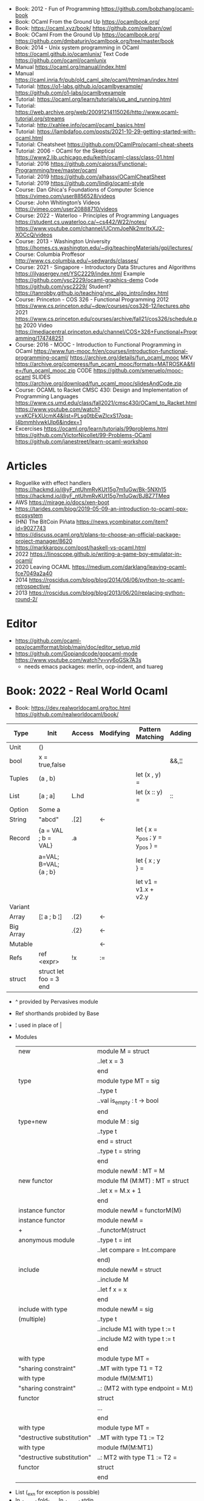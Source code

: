- Book: 2012 - Fun of Programming https://github.com/bobzhang/ocaml-book
- Book: OCaml From the Ground Up  https://ocamlbook.org/
- Book: https://ocaml.xyz/book/
  https://github.com/owlbarn/owl
- Book: OCaml From the Ground Up
  https://ocamlbook.org/
  https://github.com/dmbaturin/ocamlbook.org/tree/master/book
- Book: 2014 - Unix system programming in OCaml
  https://ocaml.github.io/ocamlunix/
  Text Code https://github.com/ocaml/ocamlunix
- Manual https://ocaml.org/manual/index.html
- Manual https://caml.inria.fr/pub/old_caml_site/ocaml/htmlman/index.html
- Tutorial:
  https://o1-labs.github.io/ocamlbyexample/
  https://github.com/o1-labs/ocamlbyexample
- Tutorial: https://ocaml.org/learn/tutorials/up_and_running.html
- Tutorial: https://web.archive.org/web/20091214115026/http://www.ocaml-tutorial.org/streams
- Tutorial: http://xahlee.info/ocaml/ocaml_basics.html
- Tutorial: https://lambdafoo.com/posts/2021-10-29-getting-started-with-ocaml.html
- Tutorial: Cheatsheet https://github.com/OCamlPro/ocaml-cheat-sheets
- Tutorial: 2006 - OCaml for the Skeptical https://www2.lib.uchicago.edu/keith/ocaml-class/class-01.html
- Tutorial: 2016 https://github.com/caiorss/Functional-Programming/tree/master/ocaml
- Tutorial: 2019 https://github.com/alhassy/OCamlCheatSheet
- Tutorial: 2019 https://github.com/lindig/ocaml-style
- Course: Dan Ghica's Foundations of Computer Science https://vimeo.com/user8856528/videos
- Course: John Whitington’s Videos https://vimeo.com/user20888710/videos
- Course: 2022 - Waterloo - Principles of Programming Languages
  https://student.cs.uwaterloo.ca/~cs442/W22/notes/
  https://www.youtube.com/channel/UCnmJoeNk2mrItxXJ2-XOCcQ/videos
- Course: 2013 - Washington University https://homes.cs.washington.edu/~djg/teachingMaterials/gpl/lectures/
- Course: Columbia Proffesor http://www.cs.columbia.edu/~sedwards/classes/
- Course: 2021 - Singapore - Introductory Data Structures and Algorithms
  https://ilyasergey.net/YSC2229/index.html
  Example https://github.com/ysc2229/ocaml-graphics-demo
  Code https://github.com/ysc2229/
  Student? https://tanrobby.github.io/teaching/ync_algo_intro/index.html
- Course: Princeton - COS 326 - Functional Programming
  2012 https://www.cs.princeton.edu/~dpw/courses/cos326-12/lectures.php
  2021 https://www.cs.princeton.edu/courses/archive/fall21/cos326/schedule.php
  2020 Video https://mediacentral.princeton.edu/channel/COS+326+Functional+Programming/174748251
- Course: 2016 - MOOC - Introduction to Functional Programming in OCaml
  https://www.fun-mooc.fr/en/courses/introduction-functional-programming-ocaml/
  https://archive.org/details/fun_ocaml_mooc
  MKV https://archive.org/compress/fun_ocaml_mooc/formats=MATROSKA&file=/fun_ocaml_mooc.zip
  CODE https://github.com/smeruelo/mooc-ocaml
  SLIDES https://archive.org/download/fun_ocaml_mooc/slidesAndCode.zip
- Course: OCAML to Racket
  CMSC 430: Design and Implementation of Programming Languages
  https://www.cs.umd.edu/class/fall2021/cmsc430/OCaml_to_Racket.html
  https://www.youtube.com/watch?v=xKCFkXUcmK4&list=PLsg0tbEwZlcxS17oqa-I4bmmhlvwkUlp6&index=1
- Excercises
  https://ocaml.org/learn/tutorials/99problems.html
  https://github.com/VictorNicollet/99-Problems-OCaml
  https://github.com/janestreet/learn-ocaml-workshop
* Articles
- Roguelike with effect handlers
  https://hackmd.io/@yF_ntUhmRvKUt15g7m1uGw/Bk-5NXh15
  https://hackmd.io/@yF_ntUhmRvKUt15g7m1uGw/BJBZ7TMeq
- AWS https://mirage.io/docs/xen-boot
- https://tarides.com/blog/2019-05-09-an-introduction-to-ocaml-ppx-ecosystem
- (HN) The BitCoin Piñata https://news.ycombinator.com/item?id=9027743
- https://discuss.ocaml.org/t/plans-to-choose-an-official-package-project-manager/8620
- https://markkarpov.com/post/haskell-vs-ocaml.html
- 2022 https://linoscope.github.io/writing-a-game-boy-emulator-in-ocaml/
- 2020 Leaving OCAML https://medium.com/darklang/leaving-ocaml-fce7049a2a40
- 2014 https://roscidus.com/blog/blog/2014/06/06/python-to-ocaml-retrospective/
- 2013 https://roscidus.com/blog/blog/2013/06/20/replacing-python-round-2/
* Editor
- https://github.com/ocaml-ppx/ocamlformat/blob/main/doc/editor_setup.mld
- https://github.com/Gopiandcode/gopcaml-mode
  https://www.youtube.com/watch?v=vy6oGSk7A3s
  - needs emacs packages: merlin, ocp-indent, and tuareg
* Book: 2022 - Real World Ocaml
- Book:
  https://dev.realworldocaml.org/toc.html
  https://github.com/realworldocaml/book/
|-----------+------------------------+--------+-----------+---------------------------------+--------+----------------|
| Type      | Init                   | Access | Modifying | Pattern Matching                | Adding | Appending      |
|-----------+------------------------+--------+-----------+---------------------------------+--------+----------------|
| Unit      | ()                     |        |           |                                 |        |                |
| bool      | x = true,false         |        |           |                                 | &&,¦¦  |                |
| Tuples    | (a , b)                |        |           | let (x , y) =                   |        |                |
| List      | [a ; a]                | L.hd   |           | let (x :: y) =                  | ::     | @, List.append |
| Option    | Some a                 |        |           |                                 |        |                |
| String    | "abcd"                 | .[2]   | <-        |                                 |        | ^              |
| Record    | {a = VAL ; b = VAL}    | .a     |           | let { x = x_pos ; y = y_pos } = |        |                |
|           | a=VAL; B=VAL; {a ; b}  |        |           | let { x ; y } =                 |        |                |
|           |                        |        |           | let v1 = v1.x + v2.y            |        |                |
| Variant   |                        |        |           |                                 |        |                |
| Array     | [¦ a ; b ¦]            | .(2)   | <-        |                                 |        |                |
| Big Array |                        | .{2}   | <-        |                                 |        |                |
| Mutable   |                        |        | <-        |                                 |        |                |
| Refs      | ref <expr>             | !x     | :=        |                                 |        |                |
| struct    | struct let foo = 3 end |        |           |                                 |        |                |
|-----------+------------------------+--------+-----------+---------------------------------+--------+----------------|
- ^ provided by Pervasives module
- Ref shorthands probided by Base
- ¦ used in place of |
- Modules
  |----------------------------+------------------------------------|
  | new                        | module M = struct                  |
  |                            | ..let x = 3                        |
  |                            | end                                |
  |----------------------------+------------------------------------|
  | type                       | module type MT = sig               |
  |                            | ..type t                           |
  |                            | ..val is_empty : t -> bool         |
  |                            | end                                |
  |----------------------------+------------------------------------|
  | type+new                   | module M : sig                     |
  |                            | ..type t                           |
  |                            | end = struct                       |
  |                            | ..type t = string                  |
  |                            | end                                |
  |----------------------------+------------------------------------|
  |                            | module newM : MT = M               |
  |----------------------------+------------------------------------|
  | new functor                | module fM (M:MT) : MT = struct     |
  |                            | ..let x = M.x + 1                  |
  |                            | end                                |
  |----------------------------+------------------------------------|
  | instance functor           | module newM = functorM(M)          |
  |----------------------------+------------------------------------|
  | instance functor           | module newM =                      |
  | +                          | ..functorM(struct                  |
  | anonymous module           | ..type t = int                     |
  |                            | ..let compare = Int.compare        |
  |                            | end)                               |
  |----------------------------+------------------------------------|
  | include                    | module newM = struct               |
  |                            | ..include M                        |
  |                            | ..let f x = x                      |
  |                            | end                                |
  |----------------------------+------------------------------------|
  | include with type          | module newM = sig                  |
  | (multiple)                 | ..type t                           |
  |                            | ..include M1 with type t := t      |
  |                            | ..include M2 with type t := t      |
  |                            | end                                |
  |----------------------------+------------------------------------|
  | with type                  | module type MT =                   |
  | "sharing constraint"       | ..MT with type T1 = T2             |
  |----------------------------+------------------------------------|
  | with type                  | module fM(M:MT1)                   |
  | "sharing constraint"       | ..: (MT2 with type endpoint = M.t) |
  | functor                    | struct                             |
  |                            | ...                                |
  |                            | end                                |
  |----------------------------+------------------------------------|
  | with type                  | module type MT =                   |
  | "destructive substitution" | ..MT with type T1 := T2            |
  |----------------------------+------------------------------------|
  | with type                  | module fM(M:MT1)                   |
  | "destructive substitution" | ..: MT2 with type T1 := T2 =       |
  | functor                    | struct                             |
  |                            | end                                |
#+TBLFM: $2=struct
- List
  (_exn for exception is possible)
- In_channel.fold_lines
  In_channel.stdin
- Core.Sys.is_file_exn
  Core.Sys.ls_dir
  Core.Filename.concat
- Time.now
  Time.diff
  Time.Span.to_ms
- https://ocaml.janestreet.com/ocaml-core/latest/doc/base/Base/List/index.html
  List.append
  List.concat (like flatten)
  List.concat_map (like flatten-map)
  List.dedup_and_sort
  List.filter
  List.filter_map (filter and transform, takes a function that returns Option)
  List.fold
  List.hd_exn
  List.iter
  List.is_empty
  List.map
  List.map2_exn
  List.partition_tf (returns 2 lists, _tf for one list has the true arguments and the other the false ones)
  List.range
  List.reduce (special case of .fold, with no initial value and 'a -> 'a -> 'a function, and Option return)
  List.sort
  List.tl_exn
- List.Assoc.find
  List.Assoc.add
- String.make
  String.concat
  String.length
  String.comparator_witness
** 1 Guided Tour
- Modules are Capitalized
  #+begin_src ocaml
let ratio x y =
  Float.of_int x /. Float.of_int y ;;
  #+end_src
- Modules can be *opened* locally
  #+begin_src ocaml
let ratio x y =
  let open Float.O in
  of_int x / of_int y ;;

let ratio x y =
  Float.O.(of_int x / of_int y) ;;
  #+end_src
- = operator works as both an assigment and a comparison
  #+begin_src ocaml
let even x =
  x % 2 = 0 ;;
  #+end_src
- Optional type annotation
  #+begin_src ocaml
let sum_if_true (test : int -> bool) (x : int) (y : int) : int =
  (if test x then x else 0)
  + (if test y then y else 0) ;;
  #+end_src
- =Type Variables= are used when there is *NO* enough context to identify the type
  *Parametric Polymorphism* (similar to generics in C# or Java)
  #+begin_src ocaml
let first_if_true test x y =
  if test x then x else y
;;
val first_if_true : ('a -> bool) -> 'a -> 'a -> 'a <fun>
  #+end_src
- =Type Errors= (at compile time) vs =Exceptions= (at runtime)
- =Tuples=
  - can have different type
  - * is used for cartesian product, between the sets
- Lists, same type, immutable (?)
- Base vs stdlib
  - Base has **. and **, while stdlib has only **, but as a float
- *Labeled Argument* like Common Lisp keyword arguments
  - Can happen at ANY position, even before mandatory arguments
  ~f:String:Length
- Use Match for Lists
  #+begin_src ocaml
let my_favorite_language languages =
  match languages with
  | hd :: tl -> hd
  | [] -> "Ocaml" ;;
  #+end_src
- *let rec* Recursive functions, have logic divided into a *base case* and *inductive cases*
  #+begin_src ocaml
let rec remove_sequential_duplicates list =
  match list with
  | [] -> []
  | [hd] -> [hd]
  | hd1 :: hd2 :: tl ->
    let new_tl = remove_sequential_duplicates (h2 :: tl) in
    if hd1 = hd2 then new_tl else hd1 :: new_tl
  #+end_src
- *let VAR = VAL in*, defines a =scope= where the binding will live
- *Option* (None/Some), can the thoughts as "specialized" list, that only can have zero or one element
  #+begin_src ocaml
let divide x y =
  if y = 0 then None else Some (x / y);;

let downcase_extension filename =
  match String.rsplit2 filename ~on:'.' with
  | None -> filename
  | Some (base,ext) ->
    base ^ "." ^ String.lowercase ext;;
  #+end_src
- ^ operator to concatenate String
- OCAML default polymorphics operators are know the *problematic*
- ";" semi-colons are necessary when dealing with Imperative code
*** Declaring =Records=
  #+begin_src ocaml
  type point2d = { x : float ; y : float}
  type circle_desc  = { center: point2d; radius: float }
  type rect_desc    = { lower_left: point2d; width: float; height: float }
  type segment_desc = { endpoint1: point2d; endpoint2: point2d }
      #+end_src
*** Declaring =Variant Types=: combine multiple objects, so the type can be EITHER one of them
  #+begin_src ocaml
  type scene_element =
    | Circle  of circle_desc (* Circle is 1 case of 3 of the variant *)
    | Rect    of rect_desc
    | Segment of segment_desc
  let is_inside_scene_element point scene_element =
    let open Float.O in
    match scene_element with
    | Circle { center; radius } ->
      distance center point < radius
    | Rect   { lower_left; width; height } ->
      point.x > lower_left.x && point.x < lower_left.x + width
    && point.y > lower_left.y && point.y < lower_left.y + height
    | Segment _ -> false;;
  #+end_src
*** Declaring =Lambdas=
  #+begin_src ocaml
  let is_inside_scene point scene =
    List.exists scene
      ~f:(fun el -> is_inside_scene_element point el)
  #+end_src
*** Mutable =Record= fields
- Declaring
  #+begin_src ocaml
type running_sum =
  { mutable sum: float;
    mutable sum_sq: float;
    mutable samples: int;
  }
  #+end_src
- Modifying a mutable record field
  #+begin_src ocaml
  (* operators *)
  let mean sum = rsum.sum /. Float.of_int rsum.samples
  let stdev sum =
    Float.sqrt (rsum.sum_sq /. Float.of_int rsum.samples -.
            (rsum.sum /. Float.of_int rsum.samples) **. 2.) ;;
  (* init and update *)
  let create () = { sum = 0. ; sum_sq = 0.; samples = 0 }
  let update rsum x =
    rsum.samples <- rsum.samples + 1;
    rsum.sum     <- rsum.sum     +. x;
    rsum.sum_sq  <- rsum.sum_sq  +. x *. x ;;
  (* Using *)
  let rsum = create () ;;
  List.iter [1.;3.;2.;-7.;4.;5.;] ~f:(fun x -> update rsum x);;
  #+end_src
*** =Refs=
  1) shorthand for a Mutable Record with a single field called *contents*
  2) default way to "simulate" traditional mutable variables
     No the most "Idiomatic" way
     #+begin_src ocaml
     let sum list =
       let sum = ref 0 in
       List.iter list ~f:(fun x -> sum := sum! + x);
       !sum ;;
     #+end_src
*** Defining =Operators=
  #+begin_src ocaml
  type 'a ref = { mutable contents : 'a } ;; (* defines a polymorphic type *)
  let ref x = { contents = x };;
  let (!) r = r.contents;; (* they are defined between parenthesis *)
  let (:=) r x = r.contents <- x;;
  #+end_src
*** Loops
**** for  (for-to-do-done)
#+begin_src ocaml
let permute array =
  let length = Array.length array in
  for i = 0 to length - 2 do
    let j = i + Random.int (length - i) in
    let tmp = array.(i) in
    array(i) <- array.(j);
    array(j) <- tmp
  done
let ar = Array.init 20 ~f:(fun x -> x)
permute ar
ar
#+end_src
**** while (while-do-done)
#+begin_src ocaml
let find_first_negative_entry array =
  let pos = ref 0 in
  while !pos < Array.length array && array.(!pos) >= 0 do
    pos := pos + 1
  done
  if !pos = Array.length array then None else Some !pos
#+end_src
*** Executable with dune
- sum.ml example
   #+begin_src ocaml
open Base
open Stdio

let rec read_and_accumulate accum =
  let line = In_channel.input_line In_channel.stdin in
  match line with
  | None -> accum
  | Some x -> read_and_accumulate (accum +. Float.of_string x)

let () =
  printf "Total: %F\n" (read_and_accumulate 0.)
   #+end_src
- dune
  #+begin_src
(executable
  (name sum)
  (libraries base stdio))
  #+end_src
- compilation: dune build sum.exe
** 2 Variables and Functions
- There are *mutable values* in ocaml, but no *mutable variables*
- =assert=, can be used to complete a *match* branch that is impossible to happen
  #+begin_src ocaml
  let upcase_first_entry line =
    match String.split ~on:',' line with
    | [] -> assert false
    | first :: rest -> String.concat ~sep:"," (String.uppercase first :: rest )
  #+end_src
- The OCaml syntax to define functions, is a syntactic sugar over defining lambdas
  #+begin_src ocaml
  let plusone = (fun x -> x + 1) ;;
  let plusone x = x + 1 ;;
  #+end_src
- The parameter to a function as a variable *VS* a variable bound to the value being passed by the caller
  Are equivalent.
  #+begin_src ocaml
  (fun x -> x + 1) 7 ;;
  let x = 7 in x + 1 ;;
  #+end_src
- Currying and Partial Application
  - there is no additional cost (consing) using a tuple as an argument for afunction, but is not idiomatic
- for/while constructs are only useful when using the imperative features of ocaml
- =match= accepts disjunction of multiple values on a branch separated by "|"
- =let= can define mutually recursive definitions by using *and*, works like CL's labels (?)
- Infix vs Prefix functions, using parens to make infix into prefix
  - You need a space before and after any operator that begins and ends with =*=
  - You need to use parentheses for negation. Negation has lower precedence than function application.
- Pipeline Operators
  #+begin_src ocaml
  let (|>) x f = f x (* left  asocciative *)
  let (^>) x f = f x (* right asocciative *)
  #+end_src
- Declaring a function with =function=, has implicit match
  #+begin_src ocaml
  let some_or_zero = function
    | Some x -> x
    | None -> 0
  (* same as *)
  let some_or_zero num_opt =
    match num_opt with
    | Some x -> x
    | None -> 0
  (* alternatively you can mix with a regular argument *)
  let some_or_default default = function
    | Some x -> x
    | None -> default
  #+end_src
- Defining =Labeled Argument= function
  - when is unclear just based on the type signature
  - like with boolean values
  - or when there are more than 1 value of the same type
  - gives flexible order of passed arguments
    - except when the function is being passed
  #+begin_src ocaml
  let ratio ~num ~denom = Float.of_int num /. Float.of_int denom ;;
  (* using *)
  ratio ~num:3 ~denom:4
  (* or using LABEL PUNNING *)
  let num = 3 in
  let denom = 4 in
  ratio ~num ~denom
  #+end_src
- Defining =Optional Argument= function, beginning with ? the argument is marked as an *Option*
  Concision VS Explicitness
  - when the extra concision of omitting the argument outweights the explicitness
  - not use them on the functions internal to a module
  #+begin_src ocaml
  (* defun *)
  let concat ?sep x y =
    let sep = match sep with None -> "" | Some s -> s in
    x ^ sep ^ y
  (* defun shorthand syntax, to avoid the explicit match *)
  let concat ?(sep="") x y = x ^ sep ^ y ;;
  (* using it *)
  concat ~sep:":" "foo" "bar"
  (* using it, passing argument as optional, explicitly passing Option *)
  concat ?sep:(Some ":") "foo" "bar"
  (* useful whe defun a wrapper *)
  let uppercase_concat ?sep a b = concat ?sep (String.concat a) b
  #+end_src
** 3 Lists and Patterns
- match pattern matching will cause shadowing of reuse variables NOT a equality test (like in Erlang)
  - instead use a *if* for those cases
  - generated bytecode for match, usually jump directly to the matching condition (not just checking each one)
  - can take care of redundancy and completness in the compilation
  - can have subpatterns *|* within a large pattern
    #+begin_src ocaml
    let is_ocaml_source s =
      match String.rsplit2 s ~on:'.' with
      | Some (_, ("ml"|"mli")) -> true
      | _ -> false
    #+end_src
  - can use *as* to bind the whole matched clause
    #+begin_src ocaml
    (* naive *)
    let rec destutter list =
      match list with
      | [] -> []
      | [hd] -> hd
      | hd :: hd' :: tl ->
        if hd = hd' then destutter (hd' :: tl)
        else hd :: destutter (hd' :: tl)
    (* using as and function *)
    let rec destutter list = function
      | [] | [_] as l -> l
      | hd :: (hd' :: _ as tl) ->
        if hd = hd' then destutter tl
        else hd :: destutter tl
    #+end_src
  - can use *when* as a guard, we lost exaustive and redundant checks
    #+begin_src ocaml
    let rec destutter list = function
      | [] | [_] as l -> l
      | hd :: (hd' :: _ as tl) when hd = hd' -> destutter tl
      | hd :: tl -> hd :: destutter tl
    #+end_src
- corebench
  #+begin_src ocaml
#require "core_bench"
open Core_bench

let rec sum l =
  match l with
  | [] -> 0
  | hd :: tl -> hd + sum tl

let rec sum_if l =
  if List.is_empty l then 0
  else List.hd_exn l + sum_if (list.tl_exn 1)

let numbers = List.range 0 1000 in
[ Bench.Test.create ~name:"sum_if" (fun () -> sum_if numbers)
; Bench.Test.create ~name:"sum" (fun () -> sum numbers)]
|> Bench.bench
  #+end_src
- String.concat vs ^
  - .concat allocates 1 string
  - ^ allocates a new string every time it runs
- Tail-Call optimized function example, when the caller doesn't do anything with the value of the calle, except return it
  #+begin_src ocaml
  let rec length_plus_n n l =
    match l with
    | [] -> n
    | _ :: tl -> length_plus_n tl (n + 1)
  #+end_src
- =Base.Poly=, has polymorphic operators (like =)
  - Can't build your own
  - doesn't work on functions
  - doesn't work with heap values (like C values)
  - not recommended
** 4 Files, Modules, and Programs
- files correspond to modules
- List.Assoc, module for associative lists [(aka list; of tuples)]
- freq.ml
  #+begin_src ocaml
open Base
open Stdio

let build_counts () =
  In_channel.fold_lines In_channel.stdin ~init:[] ~f:(fun counts line ->
    let count =
      match List.Assoc.find ~equal:String.equal counts line with
      | None -> 0
      | Some x -> x
    in
    List.Assoc.add ~equal:String.equal counts line (count + 1)
  )

let () =
  build_counts ()
  |> List.sort ~compare:(fun (_,x) (_,y) -> Int.descending x y)
  |> (fun l -> List.take l 10)
  |> List.iter ~f:(fun (line,count) -> printf "%3d: %s\n" count line)
  #+end_src
- let () =, takes the role of the main function
- Building, ocamlfind is like pkgconf for ocaml
  $ ocamlfind ocamlopt -linkpkg -package base -package stdio freq.ml -o freq
- dune
  $ vim dune
  $ dune build freq.exe
  $ dune exec ./freq.exe
- Compilers
  |------------+------------|
  | ocamlopt   | ocamlc     |
  |------------+------------|
  | nativecode | bytecode   |
  | .exe       | .bc        |
  |            | +vm        |
  |            | +multiarch |
  |            | +debugging |
  | slower     | quicker    |
  | production | dev        |
  |------------+------------|
- ocamlc bytecode needs *-custom* flag to embeed the runtime
- Declaring an =Signature= Interface for a module, in a .mli file, using =val=
  val <identifier> : <type>
  #+begin_src ocaml
  open Base
  (* bump the frequency count for a given list *)
  val touch : (string * int) list -> string -> (string * int) list
  #+end_src
- =Abstract Type= (Interface) of a module, to remove dependencies and allow us to modify it freely
  - "Give you more control over how values are:
    *created* and *accessed*,
    makes it easier to enforce *invariants* beyond what is enforced by the type."
  - Minting Abstract Type for different classes of identifiers is an affective way to avoid issues
  #+NAME: counter.mli
  #+begin_src ocaml
  open Base (* frequency count = FC *)
  type t (* a collection of string FC *)
  val empty : t (* empty set of FC *)
  val touch : t -> string -> t (* bump the FC for the string *)
  val to_list : t -> (string * int) list (* FC to alist *)
  #+end_src
  #+NAME: counter.ml
  #+begin_src ocaml
  open Base
  type t = (string * int) list
  let empty = []
  let to_list x = x
  let touch counts line =
    let count =
      match List.Assoc.find ~equal:String.equal counts line with
      | None -> 0
      | Some x -> x
    in
    List.Assoc.add ~equal:String.equal counts line (count + 1)
  #+end_src
  #+NAME: freq.ml
  #+begin_src ocaml
  open Base
  open Stdio

  let build_counts () =
    In_channel.fold_lines In_channel.stdin
      ~init:Counter.empty
      ~f:Counter.touch

  let () =
    build_counts ()
    |> Counter.to_list
    |> List.sort ~compare:(fun (_,x) (_,y) -> Int.descending x y)
    |> (fun counts -> List.take counts 10)
    |> List.iter ~f:(fun (line,count) -> printf "%3d: %s\n" count line)
  #+end_src
- Refactor counter.ml, with a different datatype, Map.t
  #+begin_src ocaml
  open Base
  type t = (string,int,String.comparator_witness) Map.t
  let empty = Map.empty (module string)
  let to_list t = Map.to_alist t
  let touch t s =
    let count =
      match Map.find t s with
      | None -> 0
      | Some x -> x
    in
    Map.set t ~key:s ~data:(count + 1)
  #+end_src-
 =Concrete Types=, we define a custom type for the 2 possible return values
  "Let you expose more detail and structure to the *client*,
  in a lightweight way."
  #+Name: counter.ml
  #+begin_src ocaml
  type median = | Median of string
                | Before_and_after of string * string
  let median t =
    let sorted_string =
      List.sort (Map.to_alist t)
        ~compare(fun (_,x) (_,y) -> Int.descending x y)
    in
    let len = List.length sorted_strings in
    if len = 0 then failwith "median: empty frequency count";
    let nth n = fst (List.nth_exn sorted_strings n) in
    if len % 2 = 1
    then Median (nth (len/2))
    else Before_and_after (nth (len/2 - 1), nth(len/2))
  #+end_src
  #+Name: counter.mli
  #+begin_src ocaml
  type media = | Median of string
               | Before_and_after of string * string
  val median : t -> median
  #+end_src
- Multiple =module= per file, multiple signatures
  module <name> : <signature> = <implementation>
  #+NAME: Option 1
  #+begin_src ocaml
  open Base
  module Username : sig
    type t
    val of_string: string -> t
    val to_string: t -> string
    val (=) : t -> t -> bool
  end = struct
    type t = string
    let of_string x = x
    let to_string x = x
    let (=) = String.(=)
  end
  #+end_src
  module type <TYPE> = <signature>
  module <INAME> = <implementation>
  module <MODULE1> : <TYPE> = <INAME>
  module <MODULE2> : <TYPE> = <INAME>
  #+NAME: Option 2
  #+begin_src ocaml
  open Base
  module Time = Core.Time

  module type ID = sig
    type t
    val of_string : string -> t
    val to_string : t -> string
    val (=) :t -> t -> bool
  end

  module String_id = struct
    type t = string
    let of_string x = x
    let to_string x = x
    let (=) = String.(=)
  end

  module Username : ID = String_id
  module Hostname : ID = String_id

  type session_info = { user: Username.t;
                        host: Hostname.t;
                        when_started: Time.t;
                      }

  let sessions_have_same_user s1 s2 =
    Username.(=) s1.user s2.user
  #+end_src
- =open= (aka :use)
  - is a trade-off between terseness and explicitness (like CL's :use)
  - open sparingly, only those designed to be opened
  - open locally
- =let module <ALIAS> = <MODULE> in= (aka :local-nicknames)
- =include= (aka extending a "class"), to add new identifies to it
  #+NAME: interval.ml
  #+begin_src ocaml
  module Interval = struct
    type t = | Interval of int * int
             | Empty
    let create low high =
      if high < low then Empty else Interval (low,high)
  end
  #+end_src
  #+NAME: extended_interval.ml
  #+begin_src ocaml
  module Extended_interval = struct
    include Interval
    let contains t x =
      match t with
      | Empty -> false
      | Interval (low,high) -> x >= low && x <= high
  end
  #+end_src
- dune might detect cyclical module dependencies
*** Designing with modulesp
1) Expose Concrete Types Rarely:
   - Abstract Type
     allow *flexibity* of design,
     and makes it possible to inforce *invariants* on the use of the module
   - Concrete types allow pattern-matching
2) Designing for the Call Site:
   - labeled arguments
   - good function names
   - variant tags
   - record fields
3) Create Uniform Interfaces:
   - A module for every type, named t
   - Functions first argument is M.t
   - Extension _exn for functions that can return exception
4) Interfaces before implementations:
   - type-oriented approach to software design, type definitions
   - also at the module level aka write the .mli before the .ml

** TODO 5 Records
- =Parametric Types=, which then we can use to define =Polymorphic functions=
  #+begin_src ocaml
  type 'a with_line_num = { item: 'a ; line_num: int }
  #+end_src
- Pattern matching might not be detail each field, but is recommended.
  - #warning "+9"
    will enable the compiler warning for not exaustive pattern match of records
  - _ as the last pattern matched field, will override the warning and match everything else
- Building: Warning Help
  $ ocaml -warn-help | egrep '\b9\b'
- Building:
  - Enable warnings as errors
    -w @A-4-33-40-41-42-43-34-44
  - Default warnings as errors
    -warn-error -a+31 (only warning 31 is fatal).
  - Default warnings
    -w +a-4-7-9-27-29-30-32..42-44-45-48-50-60-66..70.
- Problems with matching field names across multiple record types
  - Functions might confuse the type of an argument, without type annotations
  - Could be solved by creating a new Module for each record type,
    Also using =type-directed constructor disambiguation=
    #+NAME: defining new records
    #+begin_src ocaml
type log_entry =
  { session_id: string;
    time: Time_ns.t;
    important: bool;
    message: string;
  }
type heartbeat =
  { session_id: string;
    time: Time_ns.t;
    status_message: string;
  }
type logon =
  { session_id: string;
    time: Time_ns.t;
    use: string;
    credentials: string;
  }
    #+end_src
    #+NAME: defining new records, module encapsulated
    #+begin_src ocaml
module Log_entry = struct
  type t =
    { session_id: string;
      time: Time_ns.t;
      status_message: string;
    }
end
module Heartbeat = struct
  type t =
    { session_id: string;
      time: Time_ns.t;
      user: string;
      credentials: string;
    }
end
module Logon = struct
end
    #+end_src
    #+NAME: instantiating new encapsulated record
    #+begin_src ocaml
let create_log_entry ~session_id ~important message : Log_entry.t =
  { time = Time_ns.now (); session_id; important; message; }
    #+end_src
    #+NAME: pattern matching encapsulated record
    #+begin_src ocaml
let message_to_string ({ important; message; _} : Log_entry.t) =
  if important then String.uppercase message else message
    #+end_src
    #+NAME: accesing a field of a encapsulated record
    #+begin_src ocaml
let is_important (t:Log_entry.t) = t.important
    #+end_src
- =with= aka OCaml's functional update syntax,
  Creates a new record using the other provided record as template, changing a field.
  Downside: The compiler 
  { <record> with <field> = <value>;
      <field> = <value>;
      ...
  }
  #+NAME: Example 1
  #+begin_src ocaml
let register_heartbeat t hb =
  { t with last_heartbeat_time = hb.Heartbeat.time }
  #+end_src
- fieldslib https://github.com/janestreet/fieldslib
  generate helpers for records
  - Automatically generate record =accessors=
    #+begin_src ocaml
#require "ppx_jane"
module Logon = struct
  type t =
    { session_id: string;
      time: Time_ns.t;
      user: string;
      credentials: string;
    }
    [@@deriving fields]
end
  #+end_src
  - Generates a submodule Field, with functions:
    .name, name of a field
    .get, content of a field
    .fset, functional update of field
    .setter, returns Option with Some f if it is mutable
- Fn.id, part of the *base* repo
- TODO
** TODO 6 Variants
#+begin_src
type <variant> =
  | <TagOrConstructor> [of <type> [* <type>]...]
  | <TagOrConstructor> [of <type> [* <type>]...]
  | ...
#+end_src
- Simple, no data, like enums
  #+begin_src ocaml
type basic_color =
  | Black | Red | Green | Yellow | Blue | Magenta | Cyan
#+end_src
- With data =of=
  #+begin_src ocaml
type weight = Regular | Bold
type color =
  | Basic of basic_color * weight
  | RGB   of int * int * int
  | Gray  of int
#+end_src
- Multiple Argument Variant VS Variant Containing a Tuple
  Differer in memory allocation. MAV has a single allocation in memory, VCT have heap memory.
  With and Without parens
  #+begin_src ocaml
type color1 = RGB of int * int   (* cannot take a tuple *)
type color2 = RGB of (int * int) (* can take a tuple *)
  #+end_src
- =Avoid catch-all cases in pattern matches=, to have the compiler help on refactoring
  they supress compiler exhaustive checks
  aka the | - ->
- ADT =Algebraic Data Types= (Variant/Record/Tuples)
  Is a powerful lenguage to describe data.
  Combine 2 different types:
  1) Product types:
     - combine multiple different types together
     - similar to cartesian products
  2) Sum types:
     - combine multiple different possibilities into one type
     - similar to disjoint unions
** 7 Error Handling
| Errors             | Omnipresent | Acceptable | Foreseeable |   |
|--------------------+-------------+------------+-------------+---|
| Exceptions         |             | Yes        |             |   |
| Error-aware return | No          |            | Yes         |   |
*** Error-aware return type
- =Option=
  #+NAME: error-aware, propagate error
  #+begin_src ocaml
let compute_bounds ~compare list =
  let sorted = List.sort ~compare: list
  match List.hd sorted, List.last sorted with
  | None,_ | _,None -> None
  | Some x, Some y -> Some (x,y)
  #+end_src
- =Result=, like an Option augmented with the ability to store other information
  #+begin_src ocaml
  module Result : sig
  type ('a,'b) t = | Ok of 'a
                 | Error of 'b
end
  #+end_src
- =Bind= aka >>=, for sequencing error producing function until one return an error
  For smaller examples (like the ones showed here, direct match of Option is generally better than bind)
  #+NAME: bind definition
  #+begin_src ocaml
let bind option f =
  match option with
  | None -> None
  | Some x -> f x
  #+end_src
  #+NAME: example 1, Option.bind
  #+begin_src ocaml
let compute_bounds ~compare list =
  let sorted = List.sort ~compare list in
  Option.bind (List.hd sorted) ~f:(fun first ->
    Option.bind (List.last sorted) ~f:(fun last ->
      Some (first,last)))
  #+end_src
  #+NAME: example 2, Option.Monad_infix
  #+begin_src ocaml
let compute_bounds ~compare list =
  let open Option.Monad_infix in
  let sorted = List.sort ~compare list in
  List.hd sorted   >>= fun first ->
  List.last sorted >>= fun last  ->
  Some (first,last)
  #+end_src
  #+NAME: example 3, Option.Let_syntax aka let%bind
  #+begin_src ocaml
#require "ppx_let"
let compute_bounds ~compare list =
  let open Option.Let_syntax in
  let sorted = list.sort ~compare list in
  let%bind first = List.hd sorted in
  let%bind last  = List.last sorted in
  Some (first,last)
  #+end_src
- =Option.both=, takes 2 Option values and returns None or a Some pair (tuple)
  #+begin_src ocaml
let compute_bounds ~compare list =
  let sorted = List.sort ~compare list in
  Option.both (List.hd sorted) (List.last sorted)
  #+end_src
*** Error
- =Error.t=, defines a type for errors
  Error.of_string, returns a Error.t
- Error.create "Unexpected character" 'c' Char.sexp_of_t
- Error.tag
  Error.of_list
  Error.of_string
- [%message],  compact syntax for providing a string describing the error
  #+begin_src ocaml
let a = "foo" and b = ("foo",[3;4])
Or_error.error_s
  [%message "Something went wrong" (a:string) (b: string * int list)]
  #+end_src
*** Exceptions
- Define your own =exception/raise=
  #+begin_src ocaml
exception Key_not_found of string
raise (Key_not_found "a")
  #+end_src
- Use the _exn extension on functions that return one
- Type is =exn=, open (aka not fully defined in any one place)
  - Are ordinary values and can be manipulated just like other values
  - You can never exhaustive match on an =exn=
    #+begin_src ocaml
(* are regular values *)
let exceptions = [ Division_by_zero; Key_not_found "b" ]
List.filter exceptions ~f:(function
  | Key_not_found _ -> true
  | _ -> false)
    #+end_src
- [@@deriving sexp], used on the type (record) and the exception to get more information
  #+begin_src ocaml
  type 'a bounds = { lower: 'a; upper: 'a } [@@deriving sexp]
  exception Crossed_bounds of int bounds [@@deriving sexp]
  Crossed_bounds { lower=10; upper=0 }
  #+end_src
- =Base.failwith=
  #+begin_src ocaml
let failwith msg = raise (Failure msg)
  #+end_src
- =Base.assert=, to indicate a bug
  #+NAME: assert false, always triggger
  #+begin_src ocaml
let merge_lists xs ys ~f =
  if List.length xs <> List.length ys then None
  else
    let rec loop xs ys =
      match xs, ys with
      | [],[] -> []
      | x::xs, y::ys -> f x y :: loop xs ys
      | _ -> assert false
    in
    Some (loop xs ys)

merge_lists [1;2;3] [-1;1;2] ~f:(+) (* Some [0;3;5] *)
merge_lists [1;2;3] [-1;1] ~f:(+)   (* None *)
  #+end_src
- =try/with=
  #+begin_src ocaml
  try <expr> with
  | <pat1> -> <expr1>
  | <pat2> -> <expr2>
    #+end_src
  - if there is an exception and isn't caught, goes up the stack,
    if still uncaught the program terminates
  - Exceptions might get masked (you won't know where they exactly happened)
    if:
    - Avoid relying on the identity of an exception, to know the nature of the failure
    - Narrow the scope of the exception handler
      #+NAME: instead of, having a big scope
      #+begin_src ocaml
let lookup_wieght ~compute_weight alist key =
  try
    let data = find_exn alist key in
    compute_weight data
  with
  Key_not_found _ -> 0.
      #+end_src
      #+NAME: do this with match
      #+begin_src ocaml
let lookup_weight ~compute_weight alist key =
  match find_exn alist key with
  | exception _ -> 0.
  | data -> compute_weight data
      #+end_src
      #+NAME: or better avoid _exn
      #+begin_src ocaml
let lookup_weight ~compute_weight alist key =
  match List.Assoc.find ~equal:String.equal alist key with
  | None -> 0.
  | Some data -> compute_weight_data
      #+end_src
- =Exn.protect= (like try/finally on other languages)
  #+NAME: open a file without leadking FD on error
  #+begin_src ocaml
let load filename =
  let inc = In_channel.create filename in
  Exn.protect
    ~f:(fun () -> In_channel.input_lines inc
                  |> List.map ~f:parse_line)
    ~finally:(fun () -> In_channel.close inc)
  #+end_src
  #+NAME: using build in with_file
  #+begin_src ocaml
let load filename =
  In_channel.with_file filename ~f:(fun inc ->
    In_channel.input_lines inc
    |> List.map ~f:parse_line)
  #+end_src
- =*.try_with=, captures the exception into an Option
  #+begin_src ocaml
let find alist key =
  Option.try_with (fun () -> find_exn alist key)
let find alist key =
  Or_error.try_with (fun () -> find_exn alist key)
  #+end_src
- =Or_error.ok_exn=
  #+begin_src ocaml
  Or_error.ok_exn (find ["a",1;"b",2] "b") (* 2 *)
  Or_error.ok_exn (find ["a",1;"b",2] "c") (* Exception: Key_not_found("c") *)
  #+end_src
*** Backtraces
- Build: with Base opened backtraces and debugging information are enabled
- Build: turn off backtraces
  $ OCAMLRUNPARAM=b=0 dune exec -- ./blow_up.exe
- Code: turn off backtraces
  Backtrace.Exn.set_recording false
- Benchmarks with
  - Core_bench
    $ dune exec -- ./exn_cost.exe -ascii -quota 1 -clear-columns time cycles

** 8 Imperative Programming
- Returning a unit () is common for imperative code
- =let () = <expr>= is equivalent to =<expr>;=
- Tip: Do the side-effect ops at the end of the function.
       Minimizes the chance that the op will be interrupted with an exception.
- Cyclic Data Structures
  #+begin_src ocaml
let rec endless_loop = 1 :: 2 :: 3 :: endless_loop
(* val endless_loop : int list = [1;2;3;<cycle>] *)
  #+end_src
- Sometimes, the precedence of =match= or =if= would make the need to use =begin/end=
  #+begin_src ocaml
let insert_first t value =
  let new_elt = { prev = None; next = !t; value } in
  begin match !t with
  | Some old_first -> old_first.prev <- Some new_elt
  | None -> ()
  end;
  t := Some new_elt;
  new_elt
  #+end_src
*** Arrays
- Array.set
  Array.blit
- Exception on "out of bound" indexing
*** Strings
- Are just *byte arrays*
- string VS Char.t array
  string is more memory efficient
  string
*** Benign effects
**** laziness =lazy/force=
- Lazy.lazy <expr>
  wraps the type returned by expr into *lazy_t* type
- Lazy.force <var>
  performs the computation of variable only once
**** memoization/dynamic programming
- Dynamic Programming: bottom-up, calculations done before computing
  Memoizations       : top-down,  calculations are done when needed
- example: simplest, single argument, returns a functions memoized
  #+begin_src ocaml
let memoize m f =
  let memo_table = Hashtbl.create m in
  (fun x ->
    Hashtbl.find_or_add memo_table x ~default:(fun () -> f x))
  #+end_src
- example: timing function
  #+begin_src ocaml
let time f =
  let open Core in
  let start = Time.now() in
  let x = f () in
  let stop = Time.now () in
  printf "Time: %F ms\n" (Time.diff stop start |> Time.Span.to_ms);
  x
  #+end_src
- example: memoize fibbonacci using our simplest code
  #+begin_src ocaml
let rec fib i =
  if i <= 1 then i else fib (i - 1) + fib (i - 2)

time (fun () -> fib 40)
let fin = memoize (module Int) fib
time (fun () -> fib 40) (* still as slow the naive version *)
time (fun () -> fib 40) (* now it will be fast *)
    #+end_src
- problem: we need to insert the memoization before the recurse calls within fib
- example: we unwrap the fib, into =fib_norec=
  #+begin_src ocaml
let fib_norec fib i =
  if i <= 1 then i
  else fib (i - 1) + fib (i - 2)
  #+end_src
- example: we generalize the fib reclaration, into =make_rec=
  #+begin_src ocaml
(* instead of *)
let rec fib i = fib_norec fib i

(* we generalize *)
let make_rec f_norec =
  let rec f x = f_norec f x in
  f
let fib = make_rec fib_norec
  #+end_src
- example: lazy_memo_rec
  #+begin_src ocaml
  let lazy_memo_rec m f_norec x =
    let rec f = lazy (memoize m (fun x -> f_norec (force f) x)) in
    (force f) x

  time (fun () -> lazy_memo_rec (module Int) fib_norec 40)
  #+end_src
**** Limits of =let rec=
- Only allows on the right handside of =:
  1) a function definition
  2) a constructor
  3) a lazy keyword
** ? Functors
- The input module might have extra fields, than the module type specified as input,
  they will be dropped.
- Idiom: comparation functions return
  -  0 if equal
  - >1 if first is bigger than the second one
  - <1 if second is bigger than first one
** ? First Class Modules
- create, module to value
  #+begin_src ocaml
  let simple = (module Mod1 : Modt_1)
             = [simple; (module Mod1)]
             = [simple; (module struct let x = 4 end)]
  #+end_src
- unpack, value to module
  #+begin_src ocaml
  let to_int m =
    let module M = (val m : Modt_1 ) in
    M.x;;

    (* OR using pattern patching *)
  let to_int (module M : Modt_1) = M.x
  #+end_src
- using =locally abstract type= on a function, to take and an abstract type as an argument
  along with a first-class modules polymorphically
  #+begin_src ocaml
  let bump_list
        (type a) (* locally abstract type *)
        (module Bumper : Bumpable with t = a)
        (l : a list) (* locally abstract type *)
  #+end_src
* Course: 2021 - OCaml Programming: Correct + Efficient + Beautiful
  https://cs3110.github.io/textbook/cover.html
  https://www.youtube.com/playlist?list=PLre5AT9JnKShBOPeuiD9b-I4XROIJhkIU
** Chapter 2
- The =let= definition is not an expression in itself,
  you cannot use it as a subexpression, like (let z = 1) + 2
- The =let in= is an expression
- On the utop/toplevel =let= definitions are understand as expression with an implicit *in*
  - <> tells us is a unprintable value
- OCaml does NOT have multi argument functions
  - only have 1 argument functions
  - Is just syntax-sugar for nested anonymous 1 argument functions
- Variables (known value) VS Type Variables (unknown type)
  Parametric Polymorphism
- (*) when writting this operator as a function utop thinks is a comment, use instead:
  ( * )
- Declaring an infix operator
  let ( <^> ) x y = max x y
  1 <^> 2
- Application Operators
  Application (@@) (like $ in Haskell, to avoid parens, it changes the precedence rules)
  Reverse Application (|>)
** Chapter 3
- types are best read, right to left
  int list list, a list of list of integers
- List is single linked list
- [] is pronounced list (here too)
- :: is pronounced cons
- utop
  #use "file.ml";;
- utop, is not a good practice to repeatedly "#use" the same file
  close utop and #use it again
- =with= for record copy, cannot add new fields
  { e with f1 = e1 }
- =fst= only works with tuples, if we want to work with triplets we need to define our own
- =#trace <function>=, shows you the calls of a function
- =ABC= always be compiling
  1) use dummy values
  2) or raise and exception
     failWith "TODO"
     assert false
- =match=, an exception *Match_failure* is raised if no patterns match
- =function= syntax-sugar for match, it will take the last argument of the function
  #+begin_src ocaml
let f x y = function
  | p1 -> e1
  | p2 -> e2
  #+end_src
*** =Variants=
- Constant if it carries NO data, Non-Constant if it carries data
- Definition:
  Cn being the *constructs* (aka tags), capitalized
  t1 being the data *carried* by the constructor
  #+begin_src ocaml
  type t =
    | C1 of t1
    | ...
    | Cn of tn
  #+end_src
*** =ADT= Algebraic Data Types
- Another name for variants
- They allow the combination of sum and products
- Defined by the type of conjuction of the data
  (OR variants, AND records or tuples)
  (sum types  , product types)
  (tag union  , cartesian product)
- Variants gets us *heterogeneus* lists, a list of possible 2 different types
- Idiomatic: Adding an uppercase letter to deal with different variant types with the same name.
- Idiomatic: <result>_of_<~type> function naming that convert one type to another
   instead of <~type>_to_<result>
*** =Recursive Parameterized Variants=
- Can be recursive and can be parametrized
- You can think of them as "functions at the type level", from type to type.
- Example: own type that works like, List.
  [] and :: are just constructors
  #+begin_src ocaml
  type 'a mylist =
    | []
    | (::) of 'a * 'a mylist
 let rec length = function
    | [] -> 0
    | _ :: t -> 1 + length t
  #+end_src
*** =Option=
- A way to think about them is a *box*
- Nested =match= are better with =begin/end=
*** =Exceptions=
- Are variants
- type exn
- All exceptions are subtype of it
- exn is a built-in *extensible* variant,
  meaning that his constructs can be define later by us
- Predefined exceptions
  | exception       | of     | helper      | return |   |
  |-----------------+--------+-------------+--------+---|
  | Failure         | string | failwith    | 'a     |   |
  | InvalidArgument | string | invalid_arg | 'a     |   |
*** Variant Example: Binary Trees
Binary Tree VS List, they have an extra child
#+begin_src ocaml
type 'a mylist =
  | Nil
  | Cons of 'a * 'a mylist
type 'a tree =
  | Leaf
  | Node of 'a * 'a tree * 'a tree
#+end_src
** Chapter 4
- Partial application: You can leave off the argument of a function,
  #+begin_src ocaml
let double x = 2 * x
let twice f x = f (f x)
let quad x = twice double x
let quad = twice double
  #+end_src
- fold       init op
  fold_right f    acc
  fold_left  acc  f
- fold_left is tail-recursive
** Chapter 5
- https://informationisbeautiful.net/visualizations/million-lines-of-code/
- Features for modularity
  |---------------+--------------------+------------------------|
  |               | OCaml              | Java                   |
  |---------------+--------------------+------------------------|
  | Namespaces    | struct             | Classes, packages      |
  | Interfaces    | sig                | Interfaces             |
  | Encapsulation | Abstract Types     | Public, private        |
  | Code reuse    | Functors, includes | Subtyping, inheritance |
  |---------------+--------------------+------------------------|
- Structures give us hierarchical namespaces
  - Can help to have the same function work with different types
    Just put the function and type in a *module/struct*
- Functional Datastructure: one that there are no updates
  Persistant, rather than ephemeral
- =module= definition syntax is similar to the one of *let*
  still module are not like any other value (cannot bind, pass to function, or return from function)
- Example: to get a queue with constant time for enqueue and peek at the same time
  1) define a queue as a record of 2 lists a `front` and a `back`
  2) front is a normal list
  3) back is a list reversed
- *Exceptions* makes it easier to pipeline (|>) operations
- *Options* makes it a little bit harder (except with bind)
- ( >>| ), Option.map
  applies the function to an Option element
  #+begin_src ocaml
  let ( >>| ) opt f =
    match opt with
    | None -> None
    | Some x -> Some (f x)
  #+end_src
- ( >>= ), Option.bind
  it takes an option, but it does NOT add an extra level of option around
  #+begin_src ocaml
  let ( >>= ) opt f =
    match opt with
    | None -> None
    | Some x -> f x
  #+end_src
- =sig= and =val= for defining interfaces/signatures
  we define a =module type= since is the type of a module NOT the value
  functions NOT defined in the *sig* but present on the *struct* will be unaccesible (private)
  #+begin_src ocaml
  module type Fact = sig
    (** documentation comment *)
    val fact : int -> int
  end
  (* We can define modules that have the type Fact *)
  module RecursiveFact : Fact = struct
    let rec fact n =
      if n = 0 then 1 else
        n * fact (n - 1)
  end
  #+end_src
- can also declare a new module
  - using a module type sig name (Queue)
  - and using the struct definition (ListQueueImpl)
  #+begin_src ocaml
  module ListQueue : Queue = ListQueueImpl
  #+end_src
- type checker ensures that
  1) Signature Matching: between the sig and the module definition
  2) Encapsulation: only things in sig can be accessed outside the module
- Abstract Data Types
  - Help use use the same signature for different struct implementations
  - Signatures help encapsulate types too
  - We can then, NOT specify the actual type on the *sig*
  - When we seal it, the outside world won't know the implementation type
    Will only know the type of *sig* not the *struct*
- =.mli=, no need to use =module type= or =sig=
  the .mli would have the public/sig (without explicitly declaring it)
  the .ml  would have the private/implementation
- Compilation unit = .ml + .mli
- =include=,
  we include all the contents of another *sig* or *struct* into the new one being defined
  make sure to include the unsealed versions of them
  >> kind of like inheriting the fields
- =include= is not the same as =open=
  open imports, doesn't exports
  include import, and exports
- =functors= takes a module as input and outputs a module
  always have to specify the type of input module for the functor
  #+begin_src ocaml
  module type X = sig
    val x : int
  end

  module A : X = struxt
    let x = 0
  end

  module IncX = functor (M : X) -> struct
    let x = M.x + 1
  end
  (* or *)
  module IncX (M : X) = struct
    let x = M.x + 1
  end
  (* USE it, can't just IncX(A) *)
  module B = IncX(A)
  #+end_src
- =Map=, binary balanced binary trees (not hashmaps)
  #+NAME: using the functor Map.Make
  #+begin_src ocaml
type day = Mon | Tue | Wed | Thu | Fri | Sat | Sun

let int_of_day = function
  | Mon -> 1
  | Tue -> 2
  | Wed -> 3
  | Thu -> 4
  | Fri -> 5
  | Sat -> 6
  | Sun -> 7

module DayKey = struct
  type t = day
  let compare day1 day2 =
    int_of_day day1 - int_of_day day2
end

module DayMap = Map.Make(DayKey)
  #+end_src
  - like TreeMap in java
  - To create map, call Make
    - which takes a struct, so you pass a module
      1) that has a type for the keys
      2) compare functions for the keys
** Chapter 6
- Client/Implementer, people who deal with the the *spec*
  - Agree on *Precondition and Postconditions* in a specification comment
  - Notes on performance (?
- (Docstring) specification format example
  #+begin_src ocaml
(** [f x] is ... aka one line summary, sometimes the postcondition
    Examples: ... boundary cases
    - [sort [1;3;2;3]] is [[1;2;3;3]].
    - [sort []] is [[]].
    Requires: ... aka precondition
    Raises: [Failure "hd"] if [lst] .. also a postcondition
      is empty. *)
val f : t -> u
  #+end_src
- You do NOT need to assert the precondition
- .ml  = Data Structure
  .mli = Data Abstraction
- When documenting the type .t of the =struct= implementation
  - AF =Abstraction Function=, how to *interpret* the abstracted data
    Implementation: Generally no, but a mathemathical idea.
    Except on .to_string functions, or any that converts data to a string.
  - RI =Representation Invariant=, which values are the *meaninful*
    Distinguish between valid and invalid concrete values.
    It might be not respected, while doing a concrete operation.
    - Implementation: yes like with a *rep_ok* function to check before and after a function,
      otherwise failwith
    - DEBUG: rep_ok can be used for debug, in prod use an identity function
      and in dev use the full version
    #+begin_src ocaml
    let rep_ok (x : t) : t =
      if (* check RI *) then t
      else failwith "RI"
    #+end_src
- Validation
  1) Validation: social, methodogical, technological, mathematical
  2) Testing
  3) Debugging
  4) Defensive Programming
- Testing vs Verification
  - Verification, can demostrate that it will work with ALL inputs
- Human Error -> Fault -> Failure (something goes wrong)
  a bug
- BlackBox Testing
  1) Typical Cases
  2) Boundary Cases
  3) Paths through spec:
     1) representative values that generate all possible outputs (bool or one of both)
     2) Different ways to satisfy the precondition(s)
     3) representative of raising exceptions and not
  4) Data Abstractions:
     consumer functions <-> producer functions
     test all posible interactions between
     size <-> add 1
     size <-> empty
- Glass Box Testing: supplements blackbox testing
  Coverage, more than one can be achieved
  * Statement: evaluate every statement/expression
  * Condition: evaluate every boolean/pattern match to each possible value
  * Path: every possible execution path (branch and sub-branch)
- Glass Box: look out for
  1) base cases of recursive function
  2) recursive calls in recursive functions
  3) every place a exception might be raised
- Glass Box: *bisect* is a tool to know code-coverage
  https://github.com/aantron/bisect_ppx
  #+NAME: leap_year_test.ml
  #+begin_src ocaml
open OUnit2
open Leap_year

let leap_year_test (n, y, b) =
  n >:: fun _ -> assert_equal b (leap_year y)

let tests = List.map leap_year_test [
  "non leap year", 2010, false;
  "non-centennial", 2020, true;
  "quadracentennial", 2000, true;
]

let suite = "leap year" >::: tests
let _ = run_test_tt_main suite
  #+end_src
  #+NAME: Makefile TODO
  #+begin_src makefile
test:
  BISECT_COVERAGE=YES $(OCAMLBUILD) -tag 'debug' -use-ocamlfind -plugin-tag

bisect: clen test
  bisect-ppx-report html

clean:
  ocamlbuild -clean
  rm -rf bisect*.coverage _coverage
    #+end_src
- Randomized testing (Fuzzing):
  Generate random input, and feed it to the program.
  #+NAME: leap_year_test.ml
  #+begin_src ocaml
  ...
  let mult4_or_non_leap_year y =
    y mod 4 == 0 || not (leap_year y)
  let random_non_4s =
    QCheck.Test.make ~count:1000
      ~name: "non-multiples of 4 cannot be leap years"
      QCheck.(1 -- 3000)
      mult4_or_non_leap_year

  let mult400_or_non_leap_year y =
    y mod 400 = 0 || not (leap_year y)
  let random_100s =
    QCheck.Test.make ~count:1000
    ~name:"100s cannot be leap years unless also"
    QCheck.(map(( * ) 100) (1 -- 30))
    mult400_or_non_leap_year

  let qcheck_tests = List.map QCheck_onuit.to_ounit2 [
    random_non4s;
    random_100s;
  ]
  let suite = "leap years" >::: List.flatten [
    tests;
    qcheck_tests;
  ]
  ...
  #+end_src
- Debugging: Follow the scientific method
  1) Formulate a falsifiable hypothesis
  2) create and experiment that can refute that hypothesis
  3) run the experiment
  4) keep a lab notebook
  5) if everything else fails, question the sanity of the whole thing
- let ( << ) = compose
- Induction, example on natural numbers
  - Base case:      n = 0
    Show: P(0)
  - Inductive case: n = k + 1
    IH:   P(k) (inductive hypothesis, we can have more than 1)
    Show: P(k+1)
- Total Correctness = partial correctness + termination
- https://en.wikipedia.org/wiki/Halting_problem
  https://www.youtube.com/watch?v=Iapz9pb5eRU
** Chapter 7
- =ref=, is a *pointer* to a typed location in memory
  - immutable, binding of a variable to a pointer
  - mutable, contents of a memory location
  - (!) being a derefence operator
  - =ref= is used for both the type and the function that creates
  - locations are created by ref
  - locations are values, NOT expressions
    - no addresses arithmetic
    - no direct creation of addresses
- =ignore=, used to ignore a value of an expression
  to avoid warnings on e1 if not returns a ()
  ignore: 'a -> unit
  e1;e2
  ignore e1; e2
- aliasing, when having a second variable point to the same location of another ref
- (==) physical equality
  (!=)
- (=) structural equality, contents (aka structure)
  (<>)
- Example: counter, lambda
  #+begin_src ocaml
  let next =
    let counter = ref 0 in
    fun () ->
      incr counter;
      !counter
  next () (* 1 *)
  next () (* 2 *)
  #+end_src
- Example: linked list
  #+NAME: two ways of represent a node, ref/mutable
  #+begin_src ocaml
  type 'a node = {
    value : 'a;
    mutable next : 'a node;
  }

  type 'a node = {
    value : 'a;
    next : 'a node ref;
  }
  #+end_src
  #+NAME: using an option
  #+begin_src ocaml
  (** An ['a node] is a node of a mutable singly-linked list.
      It contains a value of type ['a] and optionally has
      a pointer to the next node. *)
  type 'a node = {
    value : 'a;
    mutable next : 'a node option;
  }
  (** An ['a mlist] is a mutable singly-linked list with
      elements of type ['a]. *)
  type a mlist = {
    mutable first : 'a node option;
  }
  #+end_src
** Chapter 8
- (,) when writing 2 type variable on a type param constructor
  (*) when we define a list of a type, we can't use comma, so use (*)
  #+begin_src ocaml
let bindings : ('k, 'v) t -> ('k * 'v) list
  #+end_src
- TTD
  #+NAME: maps.ml
  #+begin_src ocaml
module AssocListMap : Map = struct
  type ('k, 'v) t = unit
  let insert k v m =
    failwith "uninplemented"
end
  #+end_src
  #+NAME: maps_test.ml, template
  #+begin_src ocaml
open OUnit2
open Maps
let assoc_tests = [
]
let suite "maps suite" >::: assoc_tests
let _ = run_test_tt_main suite
  #+end_src
- Tests: "There are only 3 numbers, zero, one and many"
- Example: DAT Direct Access Table, just an array
- When creating values of a Mutable DS, we need a function to create it, not a value
- Map Implementation
  |                    | insert   | find     | remove   |
  |--------------------+----------+----------+----------|
  | Alist              | O(1)     | O(n)     | O(n      |
  | DAT                | O(1)     | O(1)     | O(1)     |
  | Hash+Chaining      | O(n)**   | O(1)*    | O(n)**   |
  | Red-Black Map Tree | O(log n) | O(log n) | O(log n) |
  |--------------------+----------+----------+----------|
  * expected
  ** amortized O(1)
- DAT, keys must be integers, fast, high space
- Alist, any keys, but slow
- Hashtbl
  #+begin_src ocaml
  type ('k, 'v) t = {
    mutable buckets (* mutable to allow resize in case of high load factor *)
      : ('k * 'v) list array
  }
  #+end_src
  - Expected bucket length, aka the constant part of the O(?) aka "load factor"
    = (#bindings in hash) / (#buckets in array)
  - maps keys to integers, at O(1) time
  - mapping accepts collisions
  - *Bucket* integer output of a hash
  - *Probing* dealing with the collision by moving somewhere else
  - *Chaining* storing multiple collision values in a list in the bucket
- Steps of a hash function
  1) serialization: string -> bytes (injective)
  2) diffussion: bytes -> int (maybe injective)
     - modular        hashing
     - multiplicative hashing
     - universal      hashing
     - cryptographic  hashing
  3) compression: int -> int (from a wide range to small one)
- Hashtbl.hash
  - Does the *serialization*
  - Does the *diffusion* (in native C code "MurmurHash")
- Hashtbl.key_index
  - Does *compression*
- Hashtbl.Make
  - *compression* in client
  - a functor
  - Hashtbl.HashedType, input signature
    equal: t -> t -> bool
    hash : t -> int
- Amortized analysis of hash tables
  Saving a budget on cheap operations for the eventual big payment (resize)
  Amortized O(n)
  - Techniques: banker's method, physicis's method
- Amortized analysis of Two-list Queues
  - peek/enqueue still O(1)
  - Dequeue is O(n) or using this analysis "amortized O(1)"
- Search
  - Linear search: O(n)
    Binary search: O(log n)
- Binary Search Tree (BST)
  - are not necesarilly O(log n)
  - unbalanced trees have O(n), since they are just linked list
  - random insertions (as oppose to ascending one) are way faster (as they don't degenerate)
- "2-3 trees", ensure that all paths have the same length
- "AVL-trees", length of shortest and longest differ by 1
  OCAML uses this for his tree implementation with difference 2
- "Red-Black trees", length of shortest and longest differ by "at most a factor of 2" (can be at most twice as long)
  it does it by having some RI, using colors, paths and rebalances
  give you excelent performance on random and ascending workload
** Chapter 9
- AST (abstract syntaxt tree)
  -> IR (intermediate representation)
  -> Machine code
- Interpreted Language
  |                      |        | output           |
  |----------------------+--------+------------------|
  | lexical              | lexer  | tokens           |
  | syntactic            | parser | ast              |
  | semantic             |        | ast/symbol table |
  | compiler/interpreter |        | IR               |
  |----------------------+--------+------------------|
- .ml - test.ml
  #+begin_src ocaml
  open OUnit2
  open Aast
  open Main
  let make_i n i s =
    n >:: (fun _ -> assert_equal (string_if_int i) (interp s))
  let tests = [
    make_i "int" 22 "22";
  ]
  let _ = run_test_tt_main ("suite" >::: tests)
  #+end_src
- .ml  - main.ml
  #+begin_src ocaml
open Ast
let parse (s : string) : expr =
  let lexbuf = lexing.from_string s in
  let ast = Parser.prog Lexer.read lexbuf in
  ast

let string_of_val (e : expr) : string =
  match e with
  | Int i -> string_of_int i

let is_value : expr -> bool = function
  | Int _ -> true
let rc step : expr -> expr = function
  | Int i -> failwith "does not step"

let rec eval (e : expr) : expr =
  if is_value e then e
  else e |> step |> eval

let interp (s : string) : string =
  s |> parse |> eval |> string_of_val
    #+end_src
- .ml  - ast.ml
  #+begin_src ocaml
  type bop =
    | Add
    | Mult
  type expr =
    | Int of int
    | Binop of bop * expr * expr
  #+end_src
- .mll - lexer.mll
  #+begin_src
{
open Parser
}

let digit = ['0'-'9']
let int = '-'? digit+

rule read =
  parse
  | "+" { PLUS }
  | int { INT (int_of_string (Lexing.lexeme lexbuf)) }
  | eof { EOF }
  #+end_src
- .mly - parser.mly
  #+begin_src
%token <int> INT
%token PLUS
%token EOF

%start <Ast.expr> prog

%%

prog:
  | e = expr; EOF { () }
  ;

expr:
  | i = INT { Int i }
  | e1 = expr; PLUS; e2 = expr { Binop (Add, e1, e2) }
  ;
    #+end_src
* Libraries
- WebFramework https://aantron.github.io/dream/
- HTTP Server
  - https://github.com/inhabitedtype/ocaml-webmachine
  - https://github.com/mirage/ocaml-cohttp
  - https://github.com/dinosaure/multipart_form
- HTTP Clients
  - https://github.com/mirage/ocaml-cohttp
  - https://github.com/ygrek/ocurl
- https://github.com/aantron/bisect_ppx
- MirageOS smpt https://github.com/dinosaure/ptt-deployer
- https://janmidtgaard.dk/quickcheck/index.html
- https://github.com/ocaml-community/awesome-ocaml
- https://github.com/dinosaure/gilbraltar
- https://github.com/mirage/ocaml-freestanding
- Utils
  Source https://github.com/ocaml-batteries-team/batteries-included
  Docs https://ocaml-batteries-team.github.io/batteries-included/hdoc2/index.html
- Utils https://github.com/c-cube/ocaml-containers
- Utils https://github.com/janestreet/base
- Utils https://github.com/janestreet/core
- Utils https://github.com/janestreet/async
* Video
- Podcast Episode
  Episode 204: Anil Madhavapeddy on the Mirage Cloud Operating System and the OCaml Language
  https://www.youtube.com/watch?v=ZYGWDpIS5UE
- Podcast Episode
  Automated Trading and OCaml with Yaron Minsky
  https://www.youtube.com/watch?v=KdAS2_Gienc
- Video: Raytracer
  https://www.youtube.com/playlist?list=PLlw1FcLpWd42vMLPlR3K7iq-CuCtkZr8o
  https://github.com/LesleyLai/ocamlpt
- TODO François René Rideau- Building Distributed Applications in OCaml- λC 2019
  https://www.youtube.com/watch?v=ZLZqe0goxF0
  - Better to programming at scale (multiple persons)
  - Better for hostile environments
  - Better for Distributed applications programming
- Anwar Mamat https://www.youtube.com/playlist?list=PLF-pVzrCrXdj7rBvOOwulglwwDjVy96uI
- Playlist: OCaml 2021
  https://www.youtube.com/playlist?list=PLyrlk8Xaylp5CdqKE-ZqR5K5kRgPcKYN9
- OCaml 2014: The State of OCaml (invited), Xavier Leroy https://www.youtube.com/watch?v=DMzZy1bqj6Q&list=UUP9g4dLR7xt6KzCYntNqYcw
- Video: 2012 - Xavier Leroy - The continuation of functional programming by other means
  https://events.inf.ed.ac.uk/Milner2012/X_Leroy-html5-mp4.html
- Video: Effective ML
  https://vimeo.com/21564387
  https://vimeo.com/21564926
** Channels
- Ocaml Software Foundation https://www.youtube.com/channel/UCnwkbeuXjuUTNsPoLKsBWdg
- Ocaml Workshops https://www.youtube.com/c/OCamlWorkshops/videos
- Jane Street https://www.youtube.com/channel/UCDsVC_ewpcEW_AQcO-H-RDQ
- Eduardo Rafael https://www.youtube.com/c/EduardoRFS/videos
** Video: Unikernels: the rise of the library hypervisor in MirageOS - https://www.youtube.com/watch?v=dn4ARS4lDlQ
- slides: https://www.slideshare.net/Docker/unikernels-the-rise-of-the-library-hypervisor-in-mirageos
- Hypervisors:
  - run full OS emulation
  - sit at the bottom of everything make it hard to compose into the whole architecture.
- Unikernels:
  - OS broken down into individual "libraries" (tcp/ip, device drivers, schedulers)
  - linked by conf file and a bootloader
- RESUME: 8:00
** Video: How to make a Netcat (with OCaml/MirageOS) - Oskar M Grande
  - https://www.youtube.com/watch?v=37cLNsnLozE
    https://github.com/musha68k/chill-netcat
** Video: 2015 - A Crash Course in OCaml Modules - Tim McGilchrist
https://www.youtube.com/watch?v=lISWTUyNP4c
- =OCaml Modules= v =Haskell Type Classes=
- Ocaml Modules
  - like Functors (in category theory)
  - aka parametrized structures
  - functions from struct to struct
- Haskell
  - Implicit program construction
  - ad-hoc polymorphism
- Ocaml
  - Type Safe Extensions (using *include*) (aka monkeypatching)
  - Parametrized Library
    you can pick different "backends" or implementations for things
    like pick between lwt and async support
*** Typeclasses to Signatures
  #+begin_src ocaml haskell
  class Show a where
      show :: a -> String
  #+end_src
  #+begin_src ocaml
  module type Show = sig
    type t
    val show : t -> string
  end
  #+end_src
*** Instances   to Structures
  #+begin_src haskell
  instance Show Int where
      show = ... -- Provided by GHC
  #+end_src
  #+begin_src ocaml
  module ShowInt = struct
    type t = int
    let show = string_of_int
  end
  #+end_src
*** Using them
  #+begin_src haskell
  csv :: Show a => [a] String
  csv [] = ""
  csv [x] = show x
  csv h:t = show h ++ "," ++ csv t
  #+end_src
  - 1 extra step, instanciate with the functor, a new module
  #+begin_src ocaml
  module Csv(S:Show) = struct
    let rec to_csv : S.t -> string = function
      | []   -> ""
      | [x]  -> S.show x
      | h::t -> S.show h ^ "," ^ to_csv t
  end
  module X = Csv(ShowInt) (* extra step *)
  X.to_csv [1;2;3] (* => 1,2,3 *)
  #+end_src

